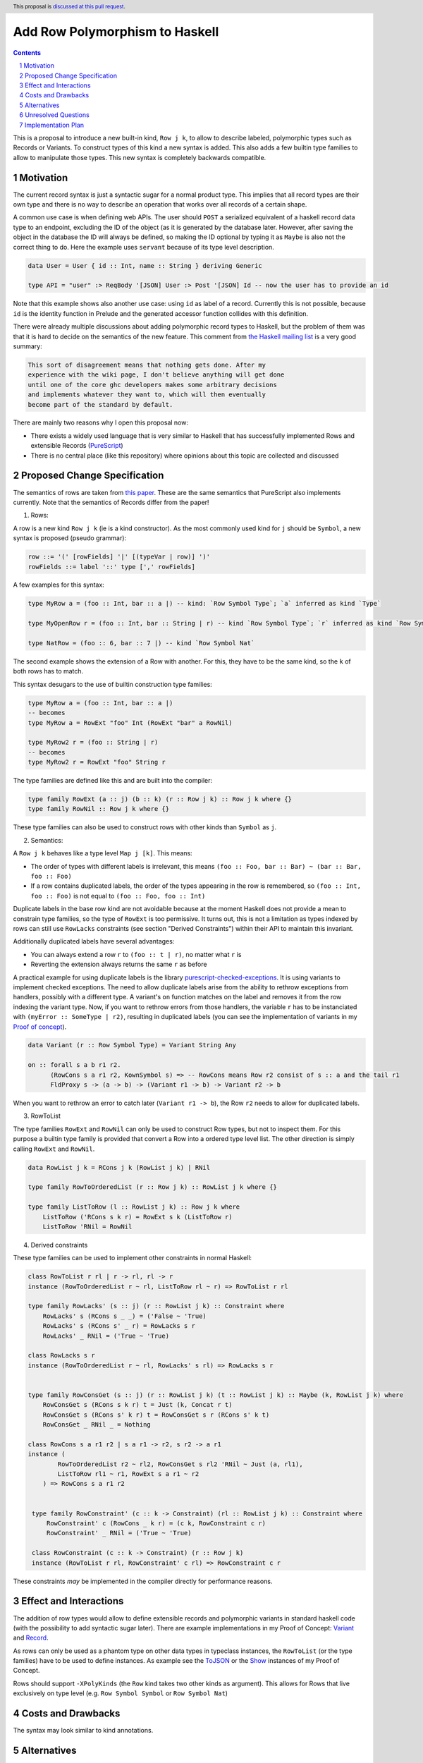 Add Row Polymorphism to Haskell
==============

.. proposal-number:: Leave blank. This will be filled in when the proposal is
                     accepted.
.. trac-ticket:: Leave blank. This will eventually be filled with the Trac
                 ticket number which will track the progress of the
                 implementation of the feature.
.. implemented:: Leave blank. This will be filled in with the first GHC version which
                 implements the described feature.
.. highlight:: haskell
.. header:: This proposal is `discussed at this pull request <https://github.com/ghc-proposals/ghc-proposals/pull/180>`_.
.. sectnum::
.. contents::

This is a proposal to introduce a new built-in kind, ``Row j k``, to allow to describe labeled, polymorphic types such as Records or Variants. To construct types of this kind a new syntax is added. This also adds a few builtin type families to allow to manipulate those types. This new syntax is completely backwards compatible.

Motivation
------------

The current record syntax is just a syntactic sugar for a normal product type. This implies that all record types are their own type and there is no way to describe an operation that works over all records of a certain shape.

A common use case is when defining web APIs. The user should ``POST`` a serialized equivalent of a haskell record data type to an endpoint, excluding the ID of the object (as it is generated by the database later. However, after saving the object in the database the ID will always be defined, so making the ID optional by typing it as ``Maybe`` is also not the correct thing to do. Here the example uses ``servant`` because of its type level description.

.. code-block:: haskell

  data User = User { id :: Int, name :: String } deriving Generic

  type API = "user" :> ReqBody '[JSON] User :> Post '[JSON] Id -- now the user has to provide an id

Note that this example shows also another use case: using ``id`` as label of a record. Currently this is not possible, because ``id`` is the identity function in Prelude and the generated accessor function collides with this definition.

There were already multiple discussions about adding polymorphic record types to Haskell, but the problem of them was that it is hard to decide on the semantics of the new feature. This comment from `the Haskell mailing list <https://mail.haskell.org/pipermail/haskell/2008-February/020177.html>`_ is a very good summary:

.. code-block:: haskell

  This sort of disagreement means that nothing gets done. After my
  experience with the wiki page, I don't believe anything will get done
  until one of the core ghc developers makes some arbitrary decisions
  and implements whatever they want to, which will then eventually
  become part of the standard by default.

There are mainly two reasons why I open this proposal now:

- There exists a widely used language that is very similar to Haskell that has successfully implemented Rows and extensible Records (`PureScript <http://www.purescript.org/>`_)
- There is no central place (like this repository) where opinions about this topic are collected and discussed

Proposed Change Specification
-----------------------------

The semantics of rows are taken from `this paper <https://www.microsoft.com/en-us/research/wp-content/uploads/2016/02/scopedlabels.pdf>`_. These are the same semantics that PureScript also implements currently. Note that the semantics of Records differ from the paper!

1. Rows:

A row is a new kind ``Row j k`` (ie is a kind constructor). As the most commonly used kind for ``j`` should be ``Symbol``, a new syntax is proposed (pseudo grammar):

.. code-block:: haskell

  row ::= '(' [rowFields] '|' [(typeVar | row)] ')'
  rowFields ::= label '::' type [',' rowFields]

A few examples for this syntax:

.. code-block:: haskell

  type MyRow a = (foo :: Int, bar :: a |) -- kind: `Row Symbol Type`; `a` inferred as kind `Type`

  type MyOpenRow r = (foo :: Int, bar :: String | r) -- kind `Row Symbol Type`; `r` inferred as kind `Row Symbol Type`

  type NatRow = (foo :: 6, bar :: 7 |) -- kind `Row Symbol Nat`

The second example shows the extension of a Row with another. For this, they have to be the same kind, so the ``k`` of both rows has to match.

This syntax desugars to the use of builtin construction type families:

.. code-block:: haskell

  type MyRow a = (foo :: Int, bar :: a |)
  -- becomes
  type MyRow a = RowExt "foo" Int (RowExt "bar" a RowNil)

  type MyRow2 r = (foo :: String | r)
  -- becomes
  type MyRow2 r = RowExt "foo" String r

The type families are defined like this and are built into the compiler:

.. code-block:: haskell

  type family RowExt (a :: j) (b :: k) (r :: Row j k) :: Row j k where {}
  type family RowNil :: Row j k where {}

These type families can also be used to construct rows with other kinds than ``Symbol`` as ``j``.

2. Semantics:

A ``Row j k`` behaves like a type level ``Map j [k]``. This means:

- The order of types with different labels is irrelevant, this means ``(foo :: Foo, bar :: Bar) ~ (bar :: Bar, foo :: Foo)``
- If a row contains duplicated labels, the order of the types appearing in the row is remembered, so ``(foo :: Int, foo :: Foo)`` is not equal to ``(foo :: Foo, foo :: Int)``

Duplicate labels in the base row kind are not avoidable because at the moment Haskell does not provide a mean to constrain type families, so the type of ``RowExt`` is too permissive. It turns out, this is not a limitation as types indexed by rows can still use ``RowLacks`` constraints (see section "Derived Constraints") within their API to maintain this invariant.

Additionally duplicated labels have several advantages:

- You can always extend a row ``r`` to ``(foo :: t | r)``, no matter what ``r`` is
- Reverting the extension always returns the same ``r`` as before

A practical example for using duplicate labels is the library  `purescript-checked-exceptions <https://github.com/natefaubion/purescript-checked-exceptions>`_. It is using variants to implement checked exceptions. The need to allow duplicate labels arise from the ability to rethrow exceptions from handlers, possibly with a different type. A variant's ``on`` function matches on the label and removes it from the row indexing the variant type. Now, if you want to rethrow errors from those handlers, the variable ``r`` has to be instanciated with ``(myError :: SomeType | r2)``, resulting in duplicated labels (you can see the implementation of variants in my `Proof of concept <https://github.com/jvanbruegge/Megarecord/blob/master/src/Data/Variant.hs>`_).

.. code-block:: haskell

  data Variant (r :: Row Symbol Type) = Variant String Any

  on :: forall s a b r1 r2.
        (RowCons s a r1 r2, KownSymbol s) => -- RowCons means Row r2 consist of s :: a and the tail r1
        FldProxy s -> (a -> b) -> (Variant r1 -> b) -> Variant r2 -> b

When you want to rethrow an error to catch later (``Variant r1 -> b``), the Row ``r2`` needs to allow for duplicated labels.

3. RowToList

The type families ``RowExt`` and ``RowNil`` can only be used to construct Row types, but not to inspect them. For this purpose a builtin type family is provided that convert a Row into a ordered type level list. The other direction is simply calling ``RowExt`` and ``RowNil``.

.. code-block:: haskell

  data RowList j k = RCons j k (RowList j k) | RNil

  type family RowToOrderedList (r :: Row j k) :: RowList j k where {}

  type family ListToRow (l :: RowList j k) :: Row j k where
      ListToRow ('RCons s k r) = RowExt s k (ListToRow r)
      ListToRow 'RNil = RowNil

4. Derived constraints

These type families can be used to implement other constraints in normal Haskell:

.. code-block:: haskell

  class RowToList r rl | r -> rl, rl -> r
  instance (RowToOrderedList r ~ rl, ListToRow rl ~ r) => RowToList r rl

  type family RowLacks' (s :: j) (r :: RowList j k) :: Constraint where
      RowLacks' s (RCons s _ _) = ('False ~ 'True)
      RowLacks' s (RCons s' _ r) = RowLacks s r
      RowLacks' _ RNil = ('True ~ 'True)

  class RowLacks s r
  instance (RowToOrderedList r ~ rl, RowLacks' s rl) => RowLacks s r


  type family RowConsGet (s :: j) (r :: RowList j k) (t :: RowList j k) :: Maybe (k, RowList j k) where
      RowConsGet s (RCons s k r) t = Just (k, Concat r t)
      RowConsGet s (RCons s' k r) t = RowConsGet s r (RCons s' k t)
      RowConsGet _ RNil _ = Nothing

  class RowCons s a r1 r2 | s a r1 -> r2, s r2 -> a r1
  instance (
          RowToOrderedList r2 ~ rl2, RowConsGet s rl2 'RNil ~ Just (a, rl1),
          ListToRow rl1 ~ r1, RowExt s a r1 ~ r2
      ) => RowCons s a r1 r2


   type family RowConstraint' (c :: k -> Constraint) (rl :: RowList j k) :: Constraint where
       RowConstraint' c (RowCons _ k r) = (c k, RowConstraint c r)
       RowConstraint' _ RNil = ('True ~ 'True)

   class RowConstraint (c :: k -> Constraint) (r :: Row j k)
   instance (RowToList r rl, RowConstraint' c rl) => RowConstraint c r

These constraints *may* be implemented in the compiler directly for performance reasons.

Effect and Interactions
-----------------------

The addition of row types would allow to define extensible records and polymorphic variants in standard haskell code (with the possibility to add syntactic sugar later). There are example implementations in my Proof of Concept: `Variant <https://github.com/jvanbruegge/Megarecord/blob/master/src/Data/Variant.hs>`_ and `Record <https://github.com/jvanbruegge/Megarecord/blob/master/src/Data/Record.hs>`_.

As rows can only be used as a phantom type on other data types in typeclass instances, the ``RowToList`` (or the type families) have to be used to define instances. As example see the `ToJSON <https://github.com/jvanbruegge/Megarecord/blob/master/src/Data/Record.hs#L61>`_ or the `Show <https://github.com/jvanbruegge/Megarecord/blob/master/src/Data/Record.hs#L102>`_ instances of my Proof of Concept.

Rows should support ``-XPolyKinds`` (the ``Row`` kind takes two other kinds as argument). This allows for Rows that live exclusively on type level (e.g. ``Row Symbol Symbol`` or ``Row Symbol Nat``)

Costs and Drawbacks
-------------------

The syntax may look similar to kind annotations.

Alternatives
------------

Doing nothing.

Unresolved Questions
--------------------

The syntax for Rows is currently taken from PureScript. It however looks a bit like KindSignatures. It might be a bit confusing for newcomers though. It may also be confused for type level tuples.

Implementation Plan
-------------------

Currently the plan is to implement the new kind and the supporting builtin type families as part of my bachelor thesis, no matter if this proposal gets accepted or not. The Record and Variant datatype can be adapted from my Proof of Concept.

Some mentorship for this would be appreciated.
